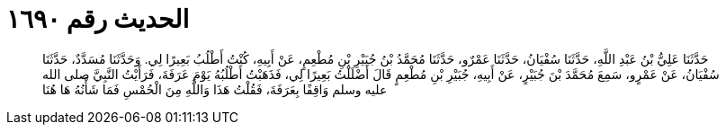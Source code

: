 
= الحديث رقم ١٦٩٠

[quote.hadith]
حَدَّثَنَا عَلِيُّ بْنُ عَبْدِ اللَّهِ، حَدَّثَنَا سُفْيَانُ، حَدَّثَنَا عَمْرٌو، حَدَّثَنَا مُحَمَّدُ بْنُ جُبَيْرِ بْنِ مُطْعِمٍ، عَنْ أَبِيهِ، كُنْتُ أَطْلُبُ بَعِيرًا لِي‏.‏ وَحَدَّثَنَا مُسَدَّدٌ، حَدَّثَنَا سُفْيَانُ، عَنْ عَمْرٍو، سَمِعَ مُحَمَّدَ بْنَ جُبَيْرٍ، عَنْ أَبِيهِ، جُبَيْرِ بْنِ مُطْعِمٍ قَالَ أَضْلَلْتُ بَعِيرًا لِي، فَذَهَبْتُ أَطْلُبُهُ يَوْمَ عَرَفَةَ، فَرَأَيْتُ النَّبِيَّ صلى الله عليه وسلم وَاقِفًا بِعَرَفَةَ، فَقُلْتُ هَذَا وَاللَّهِ مِنَ الْحُمْسِ فَمَا شَأْنُهُ هَا هُنَا